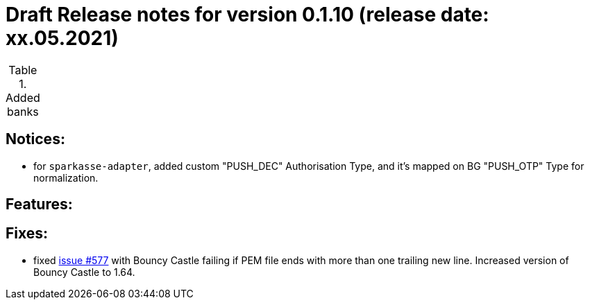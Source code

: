 = Draft Release notes for version 0.1.10 (release date: xx.05.2021)

.Added banks
|===
|===

== Notices:
- for `sparkasse-adapter`, added custom "PUSH_DEC" Authorisation Type, and it's mapped on BG "PUSH_OTP" Type for normalization.

== Features:

== Fixes:
- fixed https://github.com/adorsys/xs2a-adapter/issues/577[issue #577] with Bouncy Castle failing if PEM file ends with
more than one trailing new line. Increased version of Bouncy Castle to 1.64.